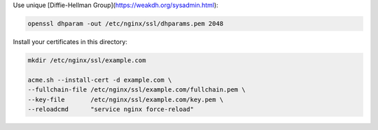 Use unique [Diffie-Hellman Group](https://weakdh.org/sysadmin.html):

.. code-block:: shell

    openssl dhparam -out /etc/nginx/ssl/dhparams.pem 2048

Install your certificates in this directory:

.. code-block:: shell

    mkdir /etc/nginx/ssl/example.com

    acme.sh --install-cert -d example.com \
    --fullchain-file /etc/nginx/ssl/example.com/fullchain.pem \
    --key-file       /etc/nginx/ssl/example.com/key.pem \
    --reloadcmd      "service nginx force-reload"
